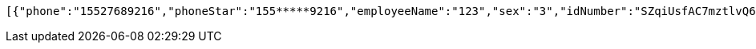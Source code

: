 [source,options="nowrap"]
----
[{"phone":"15527689216","phoneStar":"155*****9216","employeeName":"123","sex":"3","idNumber":"SZqiUsfAC7mztlvQ6kSxy5zddhXWf3UK","entName":"杜颖测试企业","entId":"ff80808168effcdb0168fe90c0d50005"},{"phone":null,"phoneStar":"","employeeName":"韩德良","sex":"3","idNumber":"SZqiUsfAC7mztlvQ6kSxy5zddhXWf3UK","entName":"香香企业","entId":"ff808081708a9a460169332195ea0002"},{"phone":"15527689216","phoneStar":"155*****9216","employeeName":"韩德良","sex":"3","idNumber":"SZqiUsfAC7mztlvQ6kSxy5zddhXWf3UK","entName":"虎符测试","entId":"ff80808168a8503e0168da9830c9000a"},{"phone":"15527689216","phoneStar":"155*****9216","employeeName":"韩德良","sex":"3","idNumber":"SZqiUsfAC7mztlvQ6kSxy5zddhXWf3UK","entName":"安卓测试","entId":"ff808081690f0e3201691330d0950024"}]
----